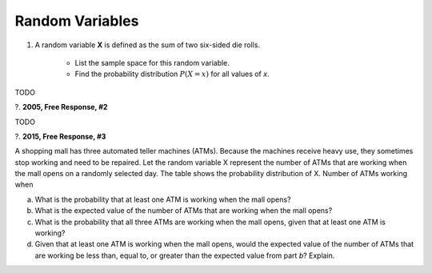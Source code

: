.. _random_variable_classwork:

================
Random Variables
================

1. A random variable **X** is defined as the sum of two six-sided die rolls. 

    - List the sample space for this random variable.
    - Find the probability distribution :math:`P(X=x)` for all values of *x*.


TODO

?. **2005, Free Response, #2** 

TODO

?. **2015, Free Response, #3**

A shopping mall has three automated teller machines (ATMs). Because the machines receive heavy use, they sometimes stop working and need to be repaired. Let the random variable X represent the number of ATMs that are working when the mall opens on a randomly selected day. The table shows the probability distribution of X. Number of ATMs working when 

.. image:: ../../../assets/imgs/classwork/2015_apstats_frp_3.png
    :align: center

a. What is the probability that at least one ATM is working when the mall opens?

b. What is the expected value of the number of ATMs that are working when the mall opens?

c. What is the probability that all three ATMs are working when the mall opens, given that at least one ATM is working?

d. Given that at least one ATM is working when the mall opens, would the expected value of the number of ATMs that are working be less than, equal to, or greater than the expected value from part *b*? Explain.
